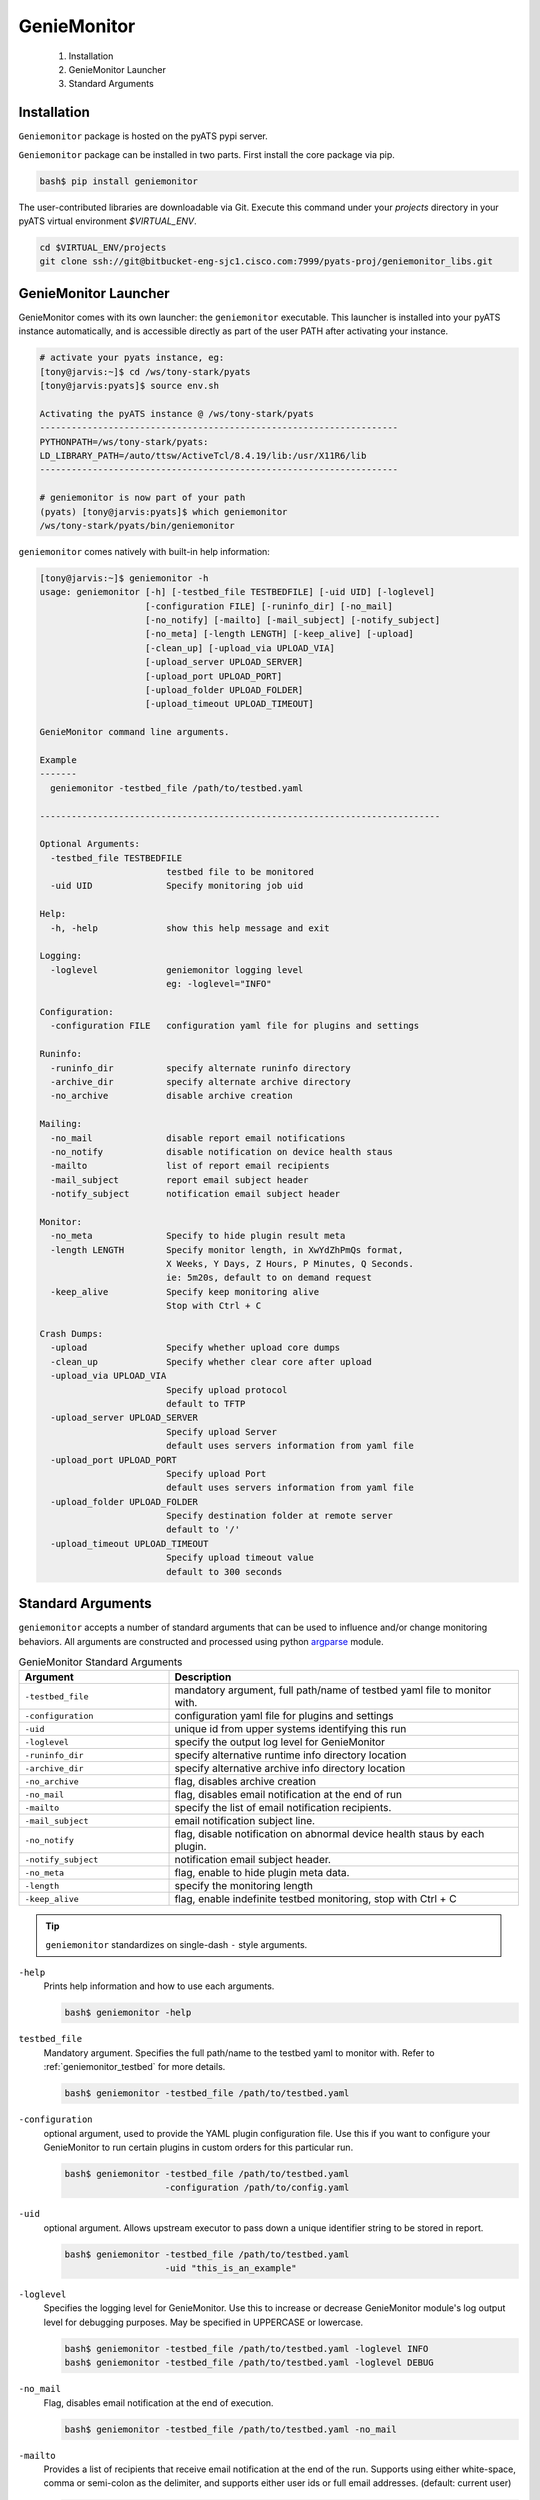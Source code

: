 .. _usage:

============
GenieMonitor
============

    1. Installation
    2. GenieMonitor Launcher
    3. Standard Arguments

Installation
------------
``Geniemonitor`` package is hosted on the pyATS pypi server. 

``Geniemonitor`` package can be installed in two parts. First install the core 
package via pip.

.. code-block:: bash

    bash$ pip install geniemonitor

The user-contributed libraries are downloadable via Git. Execute this command
under your `projects` directory in your pyATS virtual environment `$VIRTUAL_ENV`.

.. code-block:: bash

    cd $VIRTUAL_ENV/projects
    git clone ssh://git@bitbucket-eng-sjc1.cisco.com:7999/pyats-proj/geniemonitor_libs.git


GenieMonitor Launcher
---------------------
GenieMonitor comes with its own launcher: the ``geniemonitor`` executable. This
launcher is installed into your pyATS instance automatically, and is accessible
directly as part of the user PATH after activating your instance.

.. code-block:: bash

    # activate your pyats instance, eg:
    [tony@jarvis:~]$ cd /ws/tony-stark/pyats
    [tony@jarvis:pyats]$ source env.sh

    Activating the pyATS instance @ /ws/tony-stark/pyats
    --------------------------------------------------------------------
    PYTHONPATH=/ws/tony-stark/pyats:
    LD_LIBRARY_PATH=/auto/ttsw/ActiveTcl/8.4.19/lib:/usr/X11R6/lib
    --------------------------------------------------------------------

    # geniemonitor is now part of your path
    (pyats) [tony@jarvis:pyats]$ which geniemonitor
    /ws/tony-stark/pyats/bin/geniemonitor

``geniemonitor`` comes natively with built-in help information:

.. code-block:: bash

    [tony@jarvis:~]$ geniemonitor -h
    usage: geniemonitor [-h] [-testbed_file TESTBEDFILE] [-uid UID] [-loglevel]
                        [-configuration FILE] [-runinfo_dir] [-no_mail]
                        [-no_notify] [-mailto] [-mail_subject] [-notify_subject]
                        [-no_meta] [-length LENGTH] [-keep_alive] [-upload]
                        [-clean_up] [-upload_via UPLOAD_VIA]
                        [-upload_server UPLOAD_SERVER]
                        [-upload_port UPLOAD_PORT]
                        [-upload_folder UPLOAD_FOLDER]
                        [-upload_timeout UPLOAD_TIMEOUT]

    GenieMonitor command line arguments.

    Example
    -------
      geniemonitor -testbed_file /path/to/testbed.yaml

    ----------------------------------------------------------------------------

    Optional Arguments:
      -testbed_file TESTBEDFILE
                            testbed file to be monitored
      -uid UID              Specify monitoring job uid

    Help:
      -h, -help             show this help message and exit

    Logging:
      -loglevel             geniemonitor logging level
                            eg: -loglevel="INFO"

    Configuration:
      -configuration FILE   configuration yaml file for plugins and settings

    Runinfo:
      -runinfo_dir          specify alternate runinfo directory
      -archive_dir          specify alternate archive directory
      -no_archive           disable archive creation

    Mailing:
      -no_mail              disable report email notifications
      -no_notify            disable notification on device health staus
      -mailto               list of report email recipients
      -mail_subject         report email subject header
      -notify_subject       notification email subject header

    Monitor:
      -no_meta              Specify to hide plugin result meta
      -length LENGTH        Specify monitor length, in XwYdZhPmQs format,
                            X Weeks, Y Days, Z Hours, P Minutes, Q Seconds.
                            ie: 5m20s, default to on demand request
      -keep_alive           Specify keep monitoring alive
                            Stop with Ctrl + C

    Crash Dumps:
      -upload               Specify whether upload core dumps
      -clean_up             Specify whether clear core after upload
      -upload_via UPLOAD_VIA
                            Specify upload protocol
                            default to TFTP
      -upload_server UPLOAD_SERVER
                            Specify upload Server
                            default uses servers information from yaml file
      -upload_port UPLOAD_PORT
                            Specify upload Port
                            default uses servers information from yaml file
      -upload_folder UPLOAD_FOLDER
                            Specify destination folder at remote server
                            default to '/'
      -upload_timeout UPLOAD_TIMEOUT
                            Specify upload timeout value
                            default to 300 seconds

Standard Arguments
------------------
``geniemonitor`` accepts a number of standard arguments that can be used to
influence and/or change monitoring behaviors. All arguments are constructed and
processed using python `argparse`_ module.


.. _argparse: https://docs.python.org/3/library/argparse.html

.. csv-table:: GenieMonitor Standard Arguments
    :header: Argument, Description
    :widths: 30, 70

    ``-testbed_file``, "mandatory argument, full path/name of testbed yaml file
    to monitor with."
    ``-configuration``, "configuration yaml file for plugins and settings"
    ``-uid``, "unique id from upper systems identifying this run"
    ``-loglevel``, "specify the output log level for GenieMonitor"
    ``-runinfo_dir``, "specify alternative runtime info directory location"
    ``-archive_dir``, "specify alternative archive info directory location"
    ``-no_archive``, "flag, disables archive creation"
    ``-no_mail``, "flag, disables email notification at the end of run"
    ``-mailto``, "specify the list of email notification recipients."
    ``-mail_subject``, "email notification subject line."
    ``-no_notify``, "flag, disable notification on abnormal device health staus
    by each plugin."
    ``-notify_subject``, "notification email subject header."
    ``-no_meta``, "flag, enable to hide plugin meta data."
    ``-length``, "specify the monitoring length"
    ``-keep_alive``, "flag, enable indefinite testbed monitoring, stop with
    Ctrl + C"

.. tip::

    ``geniemonitor`` standardizes on single-dash ``-`` style arguments.


``-help``
    Prints help information and how to use each arguments.

    .. code-block:: bash

        bash$ geniemonitor -help

``testbed_file``
    Mandatory argument. Specifies the full path/name to the testbed yaml to
    monitor with. Refer to :ref:`geniemonitor_testbed` for more details.

    .. code-block:: bash

        bash$ geniemonitor -testbed_file /path/to/testbed.yaml

``-configuration``
    optional argument, used to provide the YAML plugin configuration file. Use
    this if you want to configure your GenieMonitor to run certain plugins in
    custom orders for this particular run.

    .. code-block:: bash

        bash$ geniemonitor -testbed_file /path/to/testbed.yaml
                           -configuration /path/to/config.yaml

``-uid``
    optional argument. Allows upstream executor to pass down a unique identifier
    string to be stored in report.

    .. code-block:: bash

        bash$ geniemonitor -testbed_file /path/to/testbed.yaml
                           -uid "this_is_an_example"

``-loglevel``
    Specifies the logging level for GenieMonitor. Use this to increase or
    decrease GenieMonitor module's log output level for debugging purposes. May
    be specified in UPPERCASE or lowercase.

    .. code-block:: bash

        bash$ geniemonitor -testbed_file /path/to/testbed.yaml -loglevel INFO
        bash$ geniemonitor -testbed_file /path/to/testbed.yaml -loglevel DEBUG

.. _log level: https://docs.python.org/3/howto/logging.html#logging-levels

``-no_mail``
    Flag, disables email notification at the end of execution.

    .. code-block:: bash

        bash$ geniemonitor -testbed_file /path/to/testbed.yaml -no_mail

``-mailto``
    Provides a list of recipients that receive email notification at the
    end of the run. Supports using either white-space, comma or semi-colon as
    the delimiter, and supports either user ids or full email addresses.
    (default: current user)

    .. code-block:: bash

        bash$ geniemonitor -testbed_file /path/to/testbed.yaml
                           -mailto "chambers, psp, crobbins@cisco.com"

``-mail_subject``
    When specified, replaces the default email notification subject line.
    (default: ``Monitoring Report - testbed: <name> by: <uid>, total: # (O:#,
    W:#, C:# ...)``)

    .. code-block:: bash

        bash$ geniemonitor -testbed_file /path/to/testbed.yaml
                           -mail_subject "legen -wait-for-it- dary. Legendary!"

``-no_notify``
    Flag, disables notification on abnormal device health staus detected from
    each plugin.

    .. code-block:: bash

        bash$ geniemonitor -testbed_file /path/to/testbed.yaml -no_notify

``-notify_subject``
    When specified, replaces the default email notification subject line.
    (default: ``Monitoring Notification - device: <name> status: <status>``)

    .. code-block:: bash

        bash$ geniemonitor -testbed_file /path/to/testbed.yaml
                           -mail_subject "legen -wait-for-it- dary. Legendary!"

``-runinfo_dir``
    Specifies an alternative location for ``easypy`` execution ``runinfo``
    directory.

    .. code-block:: bash

        bash$ easypy /path/to/jobfile.py -runinfo_dir /my/runinfo/directory

``-archive_dir``
    Specifies an alternative location for ``easypy`` execution ``archive``
    directory.

    .. code-block:: bash

        bash$ easypy /path/to/jobfile.py -archive_dir /my/archive/directory

``-no_archive``
    Flag, disables archive creation

    .. code-block:: bash

        bash$ easypy /path/to/jobfile.py -no_archive

``-no_meta``
    Flag, enables to hide plugin meta data for notification and report.

    .. code-block:: bash

        bash$ geniemonitor -testbed_file /path/to/testbed.yaml -no_meta

``-length``
    Specify the monitoring length, in XwYdZhPmQs format.
    XwYdZhPmQs translates into X Weeks, Y Days, Z Hours, P Minutes, Q Seconds.
    Default to on demand request.

    .. code-block:: bash

        bash$ geniemonitor -testbed_file /path/to/testbed.yaml -length 20m

``-keep_alive``
    Flag, enables indefinite testbed monitoring, stop with Ctrl + C.

    .. code-block:: bash

        bash$ geniemonitor -testbed_file /path/to/testbed.yaml -keep_alive

.. _geniemonitor_testbed:

Testbed File
------------
Testbed file for GenieMonitor is slightly different to regular pyATS testbed
yaml file.

- device should contains mandatory key 'os' and has custom abstraction order
  defined for abstraction plugins to work.
- suggested values for 'os' abstraction token are `nxos`, `iosxe` and `iosxr`.

Example Testbed File

.. code-block:: yaml

    testbed:
        name: sampleTestbed
        tacacs:
            login_prompt: "login:"
            password_prompt: "Password:"
            username: admin
        passwords:
            tacacs: CSCO12345^
            enable:  lab
            line: lab

    devices:
        ott-tb1-n7k4:
            type: Nexus 7000
            alias: device-1
            os: 'nxos'
            connections:
                a:
                  protocol: telnet
                  ip: 10.85.84.80
                  port: 2001
                b:
                  protocol: telnet
                  ip: 10.85.84.80
                  port: 2003
                alt:
                  protocol: telnet
                  ip: 5.19.27.5
            custom:
                abstraction:
                  order: [os]

.. hint::

    Please remember to include `unicon`_ and `abstraction`_ order in your testbed
    YAML file as shown in the example above.
    
    .. _unicon: http://wwwin-pyats.cisco.com/cisco-shared/unicon/latest/
    .. _abstraction: http://wwwin-pyats.cisco.com/cisco-shared/abstract/html/